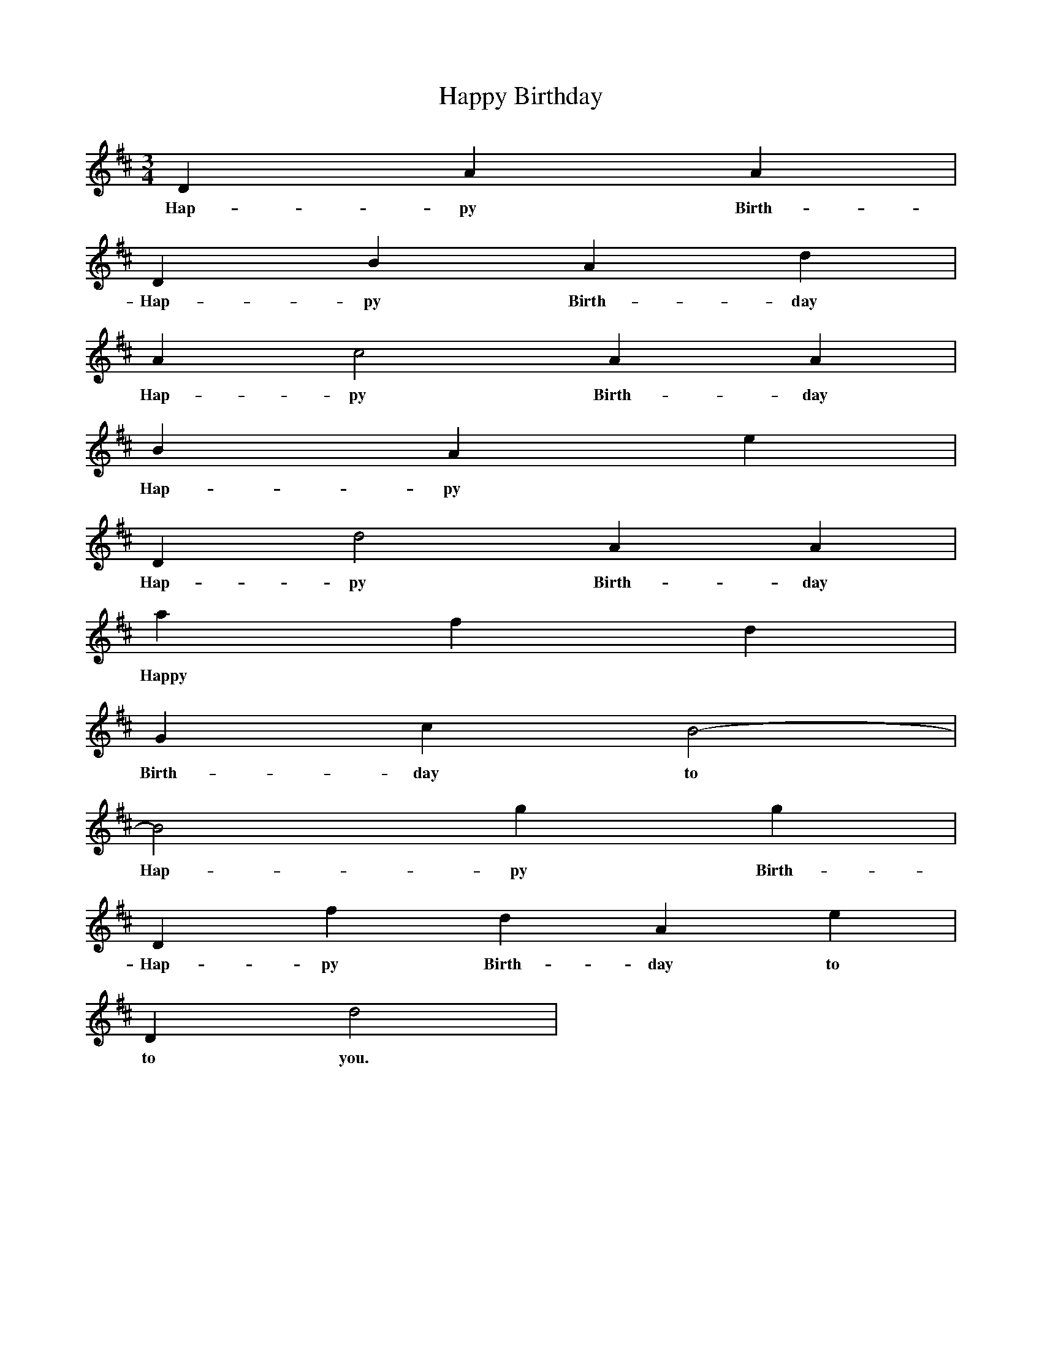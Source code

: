 X:1
T:Happy Birthday
M:3/4
L:1/4
K:D
D A 2A 2|
w:Hap-py Birth-day to you.
D B A d|
w: Hap-py Birth-day to you.
A c2 A 2A 2|
w: Hap-py Birth-day to you.
B A e|
w: Hap-py
D d2 A 2A 2|
w:Hap-py Birth-day to you.
a f d|
w:Happy
G c B2-|
w:Birth-day to seytan.
B2 g 2g 2|
w: Hap-py Birth-day to seytan.
D f d A e|
w: Hap-py Birth-day to seytan.
D d2|
w:to you.
